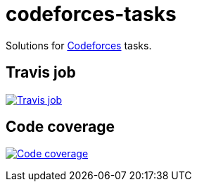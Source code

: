 = codeforces-tasks
:linkattrs:

Solutions for link:http://codeforces.com/profile/yaroslav.yermilov[Codeforces, window="_blank"] tasks.

== Travis job

image:https://travis-ci.org/yermilov/codeforces-tasks.svg?branch=develop["Travis job", link="https://travis-ci.org/yermilov/codeforces-tasks"]

== Code coverage

image:https://codecov.io/gh/yermilov/codeforces-tasks/branch/develop/graph/badge.svg["Code coverage", link="https://codecov.io/gh/yermilov/codeforces-tasks"]
